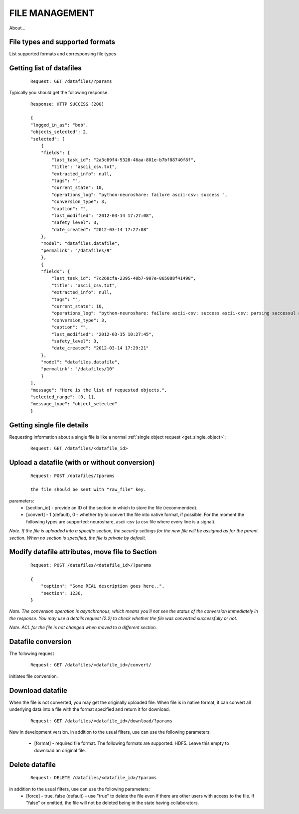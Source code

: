 ===============
FILE MANAGEMENT
===============

About...

.. _file_types:

--------------------------------
File types and supported formats
--------------------------------


List supported formats and corresponsing file types

-------------------------
Getting list of datafiles
-------------------------

 ::

    Request: GET /datafiles/?params

Typically you should get the following response:

 ::
    
    Response: HTTP SUCCESS (200)
    
    {
    "logged_in_as": "bob",
    "objects_selected": 2,
    "selected": [
        {
        "fields": {
            "last_task_id": "2a3c89f4-9328-46aa-801e-b7bf88740f8f",
            "title": "ascii_csv.txt",
            "extracted_info": null,
            "tags": "",
            "current_state": 10,
            "operations_log": "python-neuroshare: failure ascii-csv: success ",
            "conversion_type": 3,
            "caption": "",
            "last_modified": "2012-03-14 17:27:08",
            "safety_level": 3,
            "date_created": "2012-03-14 17:27:08"
        },
        "model": "datafiles.datafile",
        "permalink": "/datafiles/9"
        },
        {
        "fields": {
            "last_task_id": "7c260cfa-2395-40b7-907e-065088f41498",
            "title": "ascii_csv.txt",
            "extracted_info": null,
            "tags": "",
            "current_state": 10,
            "operations_log": "python-neuroshare: failure ascii-csv: success ascii-csv: parsing successul ascii-csv: parsing successul objects parsed: 3ascii-csv: parsing successul objects parsed: 3",
            "conversion_type": 3,
            "caption": "",
            "last_modified": "2012-03-15 10:27:45",
            "safety_level": 3,
            "date_created": "2012-03-14 17:29:21"
        },
        "model": "datafiles.datafile",
        "permalink": "/datafiles/10"
        }
    ],
    "message": "Here is the list of requested objects.",
    "selected_range": [0, 1],
    "message_type": "object_selected"
    }

---------------------------
Getting single file details
---------------------------

Requesting information about a single file is like a normal :ref:`single object request <get_single_object>`:

 ::
    
    Request: GET /datafiles/<datafile_id>


----------------------------------------------
Upload a datafile (with or without conversion)
----------------------------------------------

 ::
    
    Request: POST /datafiles/?params

    the file should be sent with "raw_file" key.

parameters:
 * [section_id] - provide an ID of the section in which to store the file (recommended).
 * [convert] - 1 (default), 0 - whether try to convert the file into native format, if possible. For the moment the following types are supported: neuroshare, ascii-csv (a csv file where every line is a signal).

*Note. If the file is uploaded into a specific section, the security settings for the new file will be assigned as for the parent section. When no section is specified, the file is private by default.*


------------------------------------------------
Modify datafile attributes, move file to Section
------------------------------------------------

 ::
    
    Request: POST /datafiles/<datafile_id>/?params

    {
        "caption": "Some REAL description goes here..",
        "section": 1236,
    }

*Note. The conversion operation is asynchronous, which means you'll not see the status of the conversion immediately in the response. You may use a details request (2.2) to check whether the file was converted successfully or not.*

*Note. ACL for the file is not changed when moved to a different section.*


-------------------
Datafile conversion
-------------------

The following request

 ::
    
    Request: GET /datafiles/<datafile_id>/convert/


initiates file conversion.


-----------------
Download datafile
-----------------

When the file is not converted, you may get the originally uploaded file. When file is in native format, it can convert all underlying data into a file with the format specified and return it for download.

 ::
    
    Request: GET /datafiles/<datafile_id>/download/?params

New in development version.
in addition to the usual filters, use can use the following parameters:
 * [format] - required file format. The following formats are supported: HDF5. Leave this empty to download an original file.


---------------
Delete datafile
---------------

 ::
    
    Request: DELETE /datafiles/<datafile_id>/?params


in addition to the usual filters, use can use the following parameters:
 * [force] - true, false (default) - use "true" to delete the file even if there are other users with access to the file. If "false" or omitted, the file will not be deleted being in the state having collaborators.


